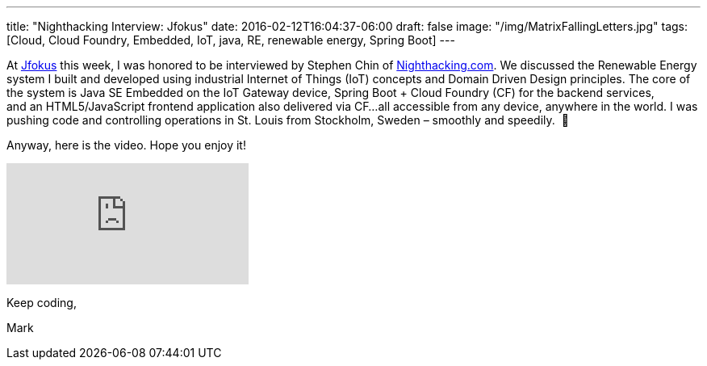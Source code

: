 ---
title: "Nighthacking Interview: Jfokus"
date: 2016-02-12T16:04:37-06:00
draft: false
image: "/img/MatrixFallingLetters.jpg"
tags: [Cloud, Cloud Foundry, Embedded, IoT, java, RE, renewable energy, Spring Boot]
---

At link:http://www.jfokus.se/jfokus/[Jfokus] this week, I was honored to be interviewed by Stephen Chin of link:http://nighthacking.com/mark-heckler-renewable-energy-in-the-cloud/[Nighthacking.com]. We discussed the Renewable Energy system I built and developed using industrial Internet of Things (IoT) concepts and Domain Driven Design principles. The core of the system is Java SE Embedded on the IoT Gateway device, Spring Boot + Cloud Foundry (CF) for the backend services, and an HTML5/JavaScript frontend application also delivered via CF…all accessible from any device, anywhere in the world. I was pushing code and controlling operations in St. Louis from Stockholm, Sweden – smoothly and speedily.  🙂

Anyway, here is the video. Hope you enjoy it!

video::Nz-WfKG2ny8[youtube]

Keep coding,

Mark
